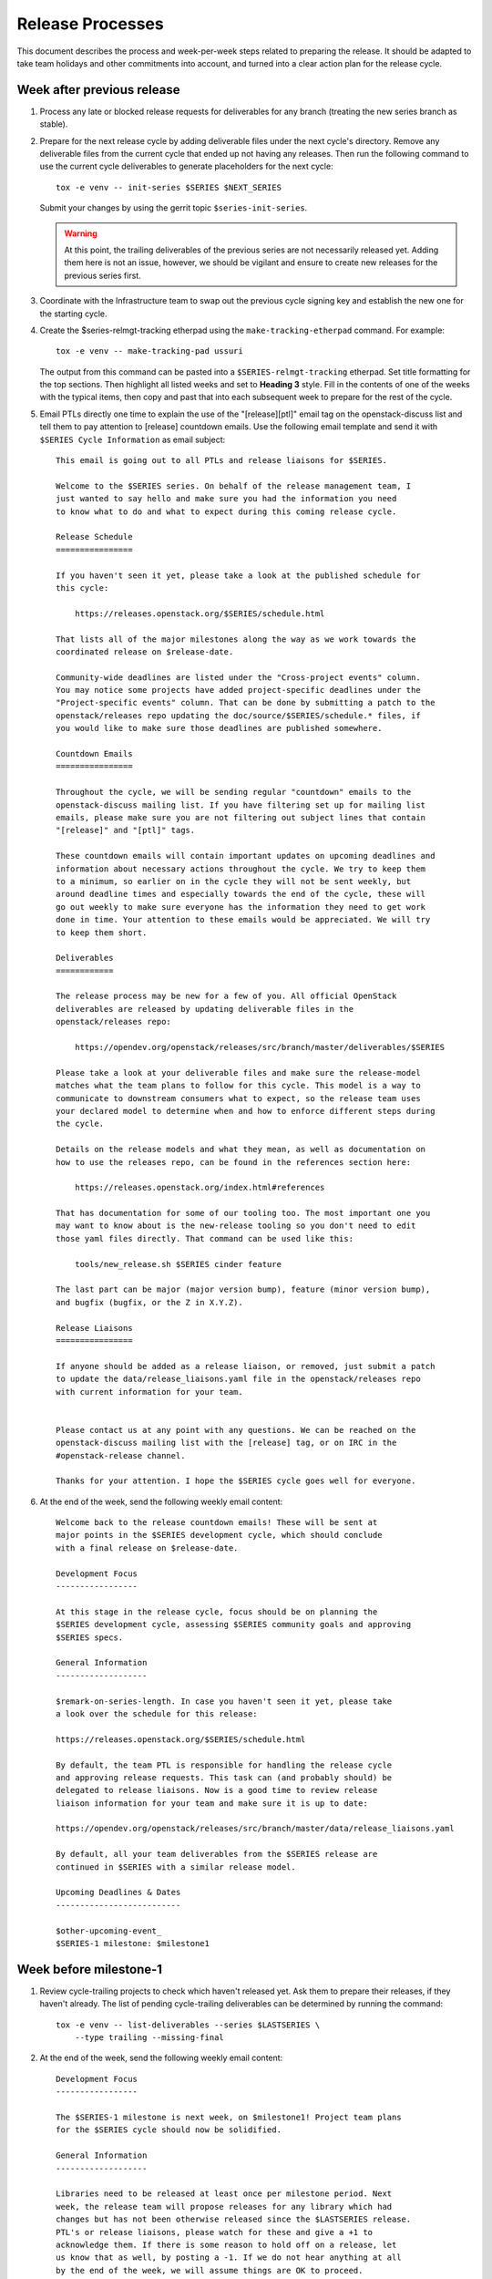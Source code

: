 ===================
 Release Processes
===================

This document describes the process and week-per-week steps related to
preparing the release. It should be adapted to take team holidays and
other commitments into account, and turned into a clear action plan for
the release cycle.

Week after previous release
===========================

#. Process any late or blocked release requests for deliverables
   for any branch (treating the new series branch as stable).

#. Prepare for the next release cycle by adding deliverable files under the
   next cycle's directory. Remove any deliverable files from the current cycle
   that ended up not having any releases. Then run the following command to use
   the current cycle deliverables to generate placeholders for the next cycle::

      tox -e venv -- init-series $SERIES $NEXT_SERIES


   Submit your changes by using the gerrit topic ``$series-init-series``.

   .. warning::

      At this point, the trailing deliverables of the previous series
      are not necessarily released yet. Adding them here is not an issue,
      however, we should be vigilant and ensure to create new releases
      for the previous series first.

#. Coordinate with the Infrastructure team to swap out the previous cycle
   signing key and establish the new one for the starting cycle.

#. Create the $series-relmgt-tracking etherpad using the
   ``make-tracking-etherpad`` command.
   For example::

       tox -e venv -- make-tracking-pad ussuri

   The output from this command can be pasted into a
   ``$SERIES-relmgt-tracking`` etherpad. Set title formatting for the top
   sections. Then highlight all listed weeks and set to **Heading 3** style.
   Fill in the contents of one of the weeks with the typical items, then copy
   and past that into each subsequent week to prepare for the rest of the
   cycle.

#. Email PTLs directly one time to explain the use of the "[release][ptl]"
   email tag on the openstack-discuss list and tell them to pay attention
   to [release] countdown emails. Use the following email template and
   send it with ``$SERIES Cycle Information`` as email subject::

    This email is going out to all PTLs and release liaisons for $SERIES.

    Welcome to the $SERIES series. On behalf of the release management team, I
    just wanted to say hello and make sure you had the information you need
    to know what to do and what to expect during this coming release cycle.

    Release Schedule
    ================

    If you haven't seen it yet, please take a look at the published schedule for
    this cycle:

        https://releases.openstack.org/$SERIES/schedule.html

    That lists all of the major milestones along the way as we work towards the
    coordinated release on $release-date.

    Community-wide deadlines are listed under the "Cross-project events" column.
    You may notice some projects have added project-specific deadlines under the
    "Project-specific events" column. That can be done by submitting a patch to the
    openstack/releases repo updating the doc/source/$SERIES/schedule.* files, if
    you would like to make sure those deadlines are published somewhere.

    Countdown Emails
    ================

    Throughout the cycle, we will be sending regular "countdown" emails to the
    openstack-discuss mailing list. If you have filtering set up for mailing list
    emails, please make sure you are not filtering out subject lines that contain
    "[release]" and "[ptl]" tags.

    These countdown emails will contain important updates on upcoming deadlines and
    information about necessary actions throughout the cycle. We try to keep them
    to a minimum, so earlier on in the cycle they will not be sent weekly, but
    around deadline times and especially towards the end of the cycle, these will
    go out weekly to make sure everyone has the information they need to get work
    done in time. Your attention to these emails would be appreciated. We will try
    to keep them short.

    Deliverables
    ============

    The release process may be new for a few of you. All official OpenStack
    deliverables are released by updating deliverable files in the
    openstack/releases repo:

        https://opendev.org/openstack/releases/src/branch/master/deliverables/$SERIES

    Please take a look at your deliverable files and make sure the release-model
    matches what the team plans to follow for this cycle. This model is a way to
    communicate to downstream consumers what to expect, so the release team uses
    your declared model to determine when and how to enforce different steps during
    the cycle.

    Details on the release models and what they mean, as well as documentation on
    how to use the releases repo, can be found in the references section here:

        https://releases.openstack.org/index.html#references

    That has documentation for some of our tooling too. The most important one you
    may want to know about is the new-release tooling so you don't need to edit
    those yaml files directly. That command can be used like this:

        tools/new_release.sh $SERIES cinder feature

    The last part can be major (major version bump), feature (minor version bump),
    and bugfix (bugfix, or the Z in X.Y.Z).

    Release Liaisons
    ================

    If anyone should be added as a release liaison, or removed, just submit a patch
    to update the data/release_liaisons.yaml file in the openstack/releases repo
    with current information for your team.


    Please contact us at any point with any questions. We can be reached on the
    openstack-discuss mailing list with the [release] tag, or on IRC in the
    #openstack-release channel.

    Thanks for your attention. I hope the $SERIES cycle goes well for everyone.

#. At the end of the week, send the following weekly email content::

    Welcome back to the release countdown emails! These will be sent at
    major points in the $SERIES development cycle, which should conclude
    with a final release on $release-date.

    Development Focus
    -----------------

    At this stage in the release cycle, focus should be on planning the
    $SERIES development cycle, assessing $SERIES community goals and approving
    $SERIES specs.

    General Information
    -------------------

    $remark-on-series-length. In case you haven't seen it yet, please take
    a look over the schedule for this release:

    https://releases.openstack.org/$SERIES/schedule.html

    By default, the team PTL is responsible for handling the release cycle
    and approving release requests. This task can (and probably should) be
    delegated to release liaisons. Now is a good time to review release
    liaison information for your team and make sure it is up to date:

    https://opendev.org/openstack/releases/src/branch/master/data/release_liaisons.yaml

    By default, all your team deliverables from the $SERIES release are
    continued in $SERIES with a similar release model.

    Upcoming Deadlines & Dates
    --------------------------

    $other-upcoming-event_
    $SERIES-1 milestone: $milestone1


Week before milestone-1
=======================

#. Review cycle-trailing projects to check which haven't released yet.
   Ask them to prepare their releases, if they haven't already. The list
   of pending cycle-trailing deliverables can be determined by running
   the command::

     tox -e venv -- list-deliverables --series $LASTSERIES \
         --type trailing --missing-final

#. At the end of the week, send the following weekly email content::

    Development Focus
    -----------------

    The $SERIES-1 milestone is next week, on $milestone1! Project team plans
    for the $SERIES cycle should now be solidified.

    General Information
    -------------------

    Libraries need to be released at least once per milestone period. Next
    week, the release team will propose releases for any library which had
    changes but has not been otherwise released since the $LASTSERIES release.
    PTL's or release liaisons, please watch for these and give a +1 to
    acknowledge them. If there is some reason to hold off on a release, let
    us know that as well, by posting a -1. If we do not hear anything at all
    by the end of the week, we will assume things are OK to proceed.

    NB: If one of your libraries is still releasing 0.x versions, start
    thinking about when it will be appropriate to do a 1.0 version. The
    version number does signal the state, real or perceived, of the library,
    so we strongly encourage going to a full major version once things are
    in a good and usable state.

    Upcoming Deadlines & Dates
    --------------------------

    $SERIES-1 milestone: $milestone1


Milestone-1
===========

#. Ensure that all trailing projects have been branched for the previous
   series.

   - List unbranched projects using::

       tools/list_unbranched_projects.sh

   - Propose a patch to branch the missing ones.

#. Propose autoreleases for cycle-with-intermediary libraries which
   did not release since the previous release.

   - List them using::

       tox -e venv -- \
            list-deliverables \
                --unreleased \
                --model cycle-with-intermediary \
                --type client-library \
                --type library
       > /tmp/deliverables.log

   - Edit the generated file (``/tmp/deliverables.log``) to remove tox's logs.

   - Generate release requests for all cycle-with-intermediary libraries
     which had changes, but did not release since the previous release.

     .. warning::

        ``process_auto_releases`` will ask you to enter a topic for the patches.
        Please use ``$series-milestone-1`` as topic.

     For this, run (c.f `tools/process_auto_releases.sh
     <https://releases.openstack.org/reference/using.html#tools-process-auto-releases-sh>`__)::

       tools/process_auto_releases.sh $SERIES $(cat /tmp/deliverables.log)

     That patch will be used as a base to communicate with the team: if
     a team wants to wait for a specific patch to make it to the library,
     someone from the team can -1 the patch to have it held, or update
     that patch with a different commit SHA.

     Here is an example of milestone 1 generated for Wallaby:

     https://review.opendev.org/q/topic:%22w1-c-w-i%22


   - Between Tuesday and Thursday, merge as soon as possible the patches that
     get +1 from the PTL or the release liaison.

   - On the Friday, merge patches that did not get any feedback from PTL or
     release liaison. Discuss standing -1s to see if they should be granted
     an exception and wait until next week.

#. To catch if there are acl issues in newly created repositories,
   run tools/aclissues.py to detect potential leftovers in Gerrit ACLs
   allowing official deliverables to be directly tagged or branched without
   going through openstack/releases. You need to specify the location
   of up-to-date checkouts for the governance and the project-config
   repositories. For example::

     tools/aclissues.py ../project-config ../governance

   If the tool reports any violation, you can re-run it with ``--patch`` to
   generate needed changes in ../project-config to align ACLs with governance,
   and propose the changes for review.

#. At the end of the week, send the following weekly email content::

    Development Focus
    -----------------

    We are now past the $SERIES-1 milestone. Teams should now be focused on
    feature development and completion of release cycle goals [0].

    [0] https://governance.openstack.org/tc/goals/selected/$SERIES/index.html

    General Information
    -------------------

    Our next milestone in this development cycle will be $SERIES-2, on
    $milestone2. This milestone is when we freeze the list of deliverables
    that will be included in the $SERIES final release, so if you plan to
    introduce new deliverables in this release, please propose a change to
    add an empty deliverable file in the deliverables/$SERIES directory of
    the openstack/releases repository.

    Now is also generally a good time to look at bugfixes that were
    introduced in the master branch that might make sense to be backported
    and released in a stable release.

    If you have any question around the OpenStack release process, feel free
    to ask on this mailing-list or on the #openstack-release channel on IRC.

    Upcoming Deadlines & Dates
    --------------------------

    $SERIES-2 Milestone: $milestone2


Week after milestone-1
======================

#. Review any remaining milestone-1 exceptions


Between Milestone-1 and Milestone-2
===================================

#. Send the following weekly email content::

    Development Focus
    -----------------

    The $SERIES-2 milestone will happen in next month, on $milestone2.
    $SERIES-related specs should now be finalized so that teams can move
    to implementation ASAP. Some teams observe specific deadlines on
    the second milestone (mostly spec freezes): please refer to
    https://releases.openstack.org/$SERIES/schedule.html for details.

    General Information
    -------------------

    Please remember that libraries need to be released at least once per
    milestone period. At milestone 2, the release team will propose releases
    for any library that has not been otherwise released since milestone 1.

    Other non-library deliverables that follow the cycle-with-intermediary
    release model should have an intermediary release before milestone-2.
    Those who haven't will be proposed to switch to the cycle-with-rc model,
    which is more suited to deliverables that are released only once per cycle.

    At milestone-2 we also freeze the contents of the final release. If you
    have a new deliverable that should be included in the final release, you
    should make sure it has a deliverable file in:
    https://opendev.org/openstack/releases/src/branch/master/deliverables/$series
    You should request a beta release (or intermediary release) for those new
    deliverables by milestone-2. We understand some may not be quite ready
    for a full release yet, but if you have something minimally viable to
    get released it would be good to do a 0.x release to exercise the release
    tooling for your deliverables. See the MembershipFreeze description for
    more details: https://releases.openstack.org/$SERIES/schedule.html#$S-mf

    Finally, now may be a good time for teams to check on any stable
    releases that need to be done for your deliverables. If you have
    bugfixes that have been backported, but no stable release getting
    those. If you are unsure what is out there committed but not released,
    in the openstack/releases repo, running the command
    "tools/list_stable_unreleased_changes.sh <cycle_name>" gives a nice report.

    Upcoming Deadlines & Dates
    --------------------------

    $SERIES-2 Milestone: $milestone2


Week before Milestone-2
=======================

#. Ahead of MembershipFreeze, run ``governance_consistency.py``::

     python3 tools/governance_consistency.py $series $project_yaml_file

   This tool will list all inconsistencies between the deliverables described
   in the governance's reference "projects.yaml" file and the deliverables
   defined in the $series directory or the _independent directory.
   There should ideally be none.

   For deliverables defined in governance but not in deliverable files,
   they should either be tagged as a release management exception if they do
   not need to be released (see ``release-management`` key in the governance
   projects.yaml file) or an empty deliverable file should be added to the
   series so that we can properly track it. Leftovers are considered too young
   to be released in the next release and will be reconsidered at the next
   cycle.

   For deliverables defined in deliverable files but not in (active)
   governance, their deliverable file should generally be removed from the
   $series directory, or marked release-model:abandoned if present in the
   _independent directory.

#. Send the following weekly email content::

    Development Focus
    -----------------

    The $SERIES-2 milestone is next week, on $milestone2! $SERIES-related
    specs should now be finalized so that teams can move to implementation
    ASAP. Some teams observe specific deadlines on the second milestone
    (mostly spec freezes): please refer to
    https://releases.openstack.org/$SERIES/schedule.html for details.

    General Information
    -------------------

    Libraries need to be released at least once per milestone period. Next
    week, the release team will propose releases for any library that has not
    been otherwise released since milestone 1. PTL's and release liaisons,
    please watch for these and give a +1 to acknowledge them. If there is
    some reason to hold off on a release, let us know that as well. A +1
    would be appreciated, but if we do not hear anything at all by the end
    of the week, we will assume things are OK to proceed.

    Remember that non-library deliverables that follow the
    cycle-with-intermediary release model should have an intermediary
    release before milestone-2. Those who haven't will be proposed to switch
    to the cycle-with-rc model, which is more suited to deliverables that
    are released only once per cycle.

    Next week is also the deadline to freeze the contents of the final
    release. All new '$SERIES' deliverables need to have a deliverable file
    in https://opendev.org/openstack/releases/src/branch/master/deliverables
    and need to have done a release by milestone-2.

    Changes proposing those deliverables for inclusion in $SERIES have been
    posted, please update them with an actual release request before the
    milestone-2 deadline if you plan on including that deliverable in $SERIES,
    or -1 if you need one more cycle to be ready.

    Upcoming Deadlines & Dates
    --------------------------

    $SERIES-2 Milestone: $milestone2


Milestone-2
===========

#. Generate a list of all cycle-with-intermediary libraries which did not
   release since the YYYY-MM-DD date of milestone-1. For this, run::

     tox -e venv -- \
        list-deliverables \
            --unreleased-since YYYY-MM-DD \
            --model cycle-with-intermediary \
            --type client-library \
            --type library \
     > /tmp/deliverables.log

   Then, edit the generated file to remove tox's logs.

   Generate release requests for all cycle-with-intermediary libraries
   which had changes, but did not release since milestone-1.

   .. warning::

      ``process_auto_releases`` will ask you to enter a topic for the patches.
      Please use ``$series-milestone-2`` as topic.

   For this, run (c.f `tools/process_auto_releases.sh
   <https://releases.openstack.org/reference/using.html#tools-process-auto-releases-sh>`__)::

     tools/process_auto_releases.sh $SERIES $(cat /tmp/deliverables.log)

   That patch will be used as a base to communicate with the team:
   if a team wants to wait for a specific patch to make it to the library,
   someone from the team can -1 the patch to have it held, or update
   that patch with a different commit SHA.

   Here is an example of milestone 2 generated for Wallaby:

   https://review.opendev.org/q/topic:%22w2-c-w-i%22

#. To catch if there are acl issues in newly created repositories,
   run ``tools/aclissues.py`` to detect potential leftovers in Gerrit ACLs
   allowing official deliverables to be directly tagged or branched without
   going through openstack/releases. You need to specify the location
   of up-to-date checkouts for the governance and the project-config
   repositories. For example::

     tools/aclissues.py ../project-config ../governance

   If the tool reports any violation, you can re-run it with ``--patch`` to
   generate needed changes in ../project-config to align ACLs with governance,
   and propose the changes for review.

#. Send the following weekly email content::

    Development Focus
    -----------------

    We are now past the $SERIES-2 milestone, and entering the last development
    phase of the cycle. Teams should be focused on implementing planned work
    for the cycle.

    Now is a good time to review those plans and reprioritize anything if
    needed based on the what progress has been made and what looks realistic
    to complete in the next few weeks.

    General Information
    -------------------

    Looking ahead to the end of the release cycle, please be aware of the
    feature freeze dates. Those vary depending on deliverable type:

    * General libraries (except client libraries) need to have their last
      feature release before Non-client library freeze ($nclfreeze). Their
      stable branches are cut early.

    * Client libraries (think python-*client libraries) need to have their
      last feature release before Client library freeze ($milestone3)

    * Deliverables following a cycle-with-rc model (that would be most
      services) observe a Feature freeze on that same date, $milestone3.
      Any feature addition beyond that date should be discussed on the
      mailing-list and get PTL approval. After feature freeze, cycle-with-rc
      deliverables need to produce a first release candidate (and a stable
      branch) before RC1 deadline ($rc1-deadline)

    * Deliverables following cycle-with-intermediary model can release as
      necessary, but in all cases before Final RC deadline ($final-rc-deadline)

    Upcoming Deadlines & Dates
    --------------------------

    Non-client library freeze: $nclfreeze (R-6 week)
    Client library freeze: $milestone3 (R-5 week)
    $SERIES-3 milestone: $milestone3 (R-5 week)
    $other-upcoming-event


Week after Milestone-2
======================

#. Review any remaining milestone-2 exceptions

#. Plan the next release cycle schedule based on the number of desired weeks or
   by making sure the cycle ends within a few weeks of the next developer
   event. Using the Monday of the close of the last cycle, and the
   Monday of the planned last week of the new cycle, use the tool
   ``tools/list_weeks.py`` to generate the release schedule YAML file.
   For example::

        ./tools/list_weeks.py t 2019-04-15 2019-10-16

   The generated output can be used to set up the schedule similar to what was
   done for the `Ussuri release <https://review.opendev.org/#/c/679822/>`_.


Between Milestone-2 and Milestone-3
===================================

#. Generate a list of intermediary-released service deliverables that have
   not done a release in this cycle yet. For this, use::

     tox -e venv -- list-deliverables --unreleased \
     --model cycle-with-intermediary \
     --type horizon-plugin --type other --type service

   Intermediary-released deliverables that did release only once during
   the last cycle, and have not done a release yet are good candidates to
   switch to the cycle-with-rc model, which is much more suitable for
   deliverables that are only released once per cycle.

   .. note::

      Not every deliverable meeting the above criteria should be encouraged
      to change release model. For example if there are very limited changes
      per cycle, a single release without RCs is probably OK. A team may
      also want to keep the possibility of releasing multiple times per
      cycle.

   Deliverables possibly meeting the criteria should be reviewed during the
   release meeting, and a release model change should be proposed for all
   deliverables where it could make sense. PTLs and release liaisons may
   decide to:

   - immediately release an intermediary release (and -1 the proposed change)
   - confirm the release model change (+1 the proposed change)
   - stay uncertain for this cycle of how many releases will be made, but
     acknowledge that they need to do a release before RC1 (-1 the proposed
     change)

#. Send the following weekly email content::

    General Information
    -------------------

    The following cycle-with-intermediary deliverables have not done any
    intermediary release yet during this cycle. The cycle-with-rc release
    model is more suited for deliverables that plan to be released only once
    per cycle. As a result, we have proposed[1] to change the release model
    for the following deliverables:

    [ list of deliverables ]

    [1] https://review.opendev.org/#/q/topic:$series-cwi

    PTLs and release liaisons for each of those deliverables can either +1
    the release model change, or propose an intermediary release for that
    deliverable. In absence of answer by the end of R-10 week we'll consider
    that the switch to cycle-with-rc is preferable.

    We also published a proposed release schedule for the upcoming
    $nextseries cycle. Please check out the separate thread:

    [ link to thread ]

    Upcoming Deadlines & Dates
    --------------------------

    Non-client library freeze: $nclfreeze (R-6 week)
    Client library freeze: $milestone3 (R-5 week)
    $SERIES-3 milestone: $milestone3 (R-5 week)
    $other-upcoming-event


R-8 week
========

#. Make sure the next development series name has been added to the
   ``data/series_status.yaml`` file.

#. Send the following weekly email content::

    Development Focus
    -----------------

    We are entering the last weeks of the $series development cycle. From
    now until the final release, we'll send a countdown email like this
    every week.

    It's probably a good time for teams to take stock of their library and
    client work that needs to be completed yet. The non-client library freeze
    is coming up, followed closely by the client lib freeze. Please plan
    accordingly to avoid any last minute rushes to get key functionality in.

    General Information
    -------------------

    Next week is the Extra-ATC freeze, in preparation for elections. All
    contributions to OpenStack are valuable, but some are not expressed as
    Gerrit code changes. Please list active contributors to your project team
    who do not have a code contribution this cycle, and therefore won't
    automatically be considered an Active Technical Contributor and allowed
    to vote. This is done by adding extra-atcs to
    https://opendev.org/openstack/governance/src/branch/master/reference/projects.yaml
    before the Extra-ATC freeze on $extraatc.

    A quick reminder of the upcoming freeze dates. Those vary depending on
    deliverable type:

    * General libraries (except client libraries) need to have their last
    feature release before Non-client library freeze ($nclfreeze). Their
    stable branches are cut early.

    * Client libraries (think python-*client libraries) need to have their
    last feature release before Client library freeze ($milestone3)

    * Deliverables following a cycle-with-rc model (that would be most
    services) observe a Feature freeze on that same date, $milestone3. Any
    feature addition beyond that date should be discussed on the mailing-list
    and get PTL approval. After feature freeze, cycle-with-rc deliverables
    need to produce a first release candidate (and a stable branch) before
    RC1 deadline ($rc1-deadline)

    * Deliverables following cycle-with-intermediary model can release as
    necessary, but in all cases before Final RC deadline ($final-rc-deadline)

    Finally, now is also a good time to start planning what highlights you
    want for your deliverables in the cycle highlights. The deadline to
    submit an initial version for those is set to Feature freeze ($milestone3).

    Background on cycle-highlights:
    http://lists.openstack.org/pipermail/openstack-dev/2017-December/125613.html
    Project Team Guide, Cycle-Highlights:
    https://docs.openstack.org/project-team-guide/release-management.html#cycle-highlights
    knelson [at] openstack.org/diablo_rojo on IRC is available if you need
    help selecting or writing your highlights

    Upcoming Deadlines & Dates
    --------------------------

    Extra-ATC freeze: $extraatc (R-7 week)
    Non-client library freeze: $nclfreeze (R-6 week)
    Client library freeze: $milestone3 (R-5 week)
    $SERIES-3 milestone: $milestone3 (R-5 week)
    $other-upcoming-event


R-7 week (Extra-ATC deadline week)
==================================

#. Notify the Infrastructure team to `generate an artifact signing key`_
   (but not replace the current one yet), and
   begin the attestation process.

   .. _generate an artifact signing key: https://docs.openstack.org/infra/system-config/signing.html#generation

#. Check with the Technical Committee to make sure Python runtimes have been
   determined for the next development cycle and that Zuul job templates have
   been created to include those runtimes.

   The upcoming release deadlines may include the creation of stable branches.
   When that branching is performed, automated patches will be proposed to the
   master branch of those repos to switch them over to the next cycle's job
   template. If the template is not defined yet, those patches will get a Zuul
   error. A recheck of failed patches will clear that up once the template is
   defined, but it is best if any errors can be avoided to make sure the
   patches get approved in a timely manner.

#. Send the following weekly email content::

    Development Focus
    -----------------

    Work on libraries should be wrapping up, in preparation for the various
    library-related deadlines coming up. Now is a good time to make decisions
    on deferring feature work to the next development cycle in order to be
    able to focus on finishing already-started feature work.

    General Information
    -------------------

    We are now getting close to the end of the cycle, and will be gradually
    freezing feature work on the various deliverables that make up the
    OpenStack release.

    This coming week is the deadline for general libraries (except client
    libraries): their last feature release needs to happen before "Non-client
    library freeze" on $nclfreeze. Only bugfixes releases will be allowed
    beyond this point.

    When requesting those library releases, you can also include the
    stable/$series branching request with the review (as an example, see the
    "branches" section here:
    https://opendev.org/openstack/releases/src/branch/master/deliverables/pike/os-brick.yaml#n2

    In the next weeks we will have deadlines for:

    * Client libraries (think python-*client libraries), which need to have
    their last feature release before "Client library freeze" ($milestone3)

    * Deliverables following a cycle-with-rc model (that would be most
    services), which observe a Feature freeze on that same date, $milestone3.
    Any feature addition beyond that date should be discussed on the
    mailing-list and get PTL approval.

    As we are getting to the point of creating stable/$series branches, this
    would be a good point for teams to review membership in their
    $project-stable-maint groups. Once the stable/$series branches are cut
    for a repo, the ability to approve any necessary backports into those
    branches for $series will be limited to the members of that stable team.
    If there are any questions about stable policy or stable team membership,
    please reach out in the #openstack-stable channel.

    Upcoming Deadlines & Dates
    --------------------------

    Non-client library freeze: $nclfreeze (R-6 week)
    Client library freeze: $milestone3 (R-5 week)
    $SERIES-3 milestone: $milestone3 (R-5 week)
    Cycle Highlights Due: $milestone3 (R-5 week)
    $series final release: $release-date
    $other-upcoming-event


R-6 week (Final Library Release deadline)
=========================================

#. Propose autoreleases for cycle-with-intermediary libraries (excluding
   client libraries) which had commits that have not been included in a
   release.

   - List them using::

      ./tools/list_library_unreleased_changes.sh > /tmp/cwiff.log

   - Clean the generated list to keep projects names only.

   - Generate the patches by using ``process_auto_releases``::

      ./tools/process_auto_releases.sh $SERIES $(cat /tmp/cwiff.log)

     .. warning::

        ``process_auto_releases`` will ask you to enter a topic for the patches.
        Please use ``$series-final-non-client-libs`` as topic.

   - That patch will be used as a base to communicate with the
     team: if a team wants to wait for a specific patch to make it to the
     library, someone from the team can -1 the patch to have it held, or update
     that patch with a different commit SHA.

     .. note::

      At this point, we want *all* changes in the deliverables, to ensure
      that we have CI configuration up to date when the stable branch
      is created later.

   - Allow the ``stable/$series`` branch to be requested with each library
     final release if they know they are ready. Do not require branching at
     this point in case of critical issues requiring another approved release
     past the freeze date.

   - Between Tuesday and Thursday, merge as soon as possible the patches that
     get +1 from the PTL or the release liaison.

   - On the Friday, merge patches that did not get any feedback from PTL or
     release liaison. Discuss standing -1s to see if they should be granted
     an exception and wait until next week.

#. At the end of the week, send weekly email content preparing for R-5 week::

    Development Focus
    -----------------

    We are getting close to the end of the $series cycle! Next week on
    $milestone3 is the $series-3 milestone, also known as feature freeze.
    It's time to wrap up feature work in the services and their client
    libraries, and defer features that won't make it to the $next-series cycle.

    General Information
    -------------------

    This coming week is the deadline for client libraries: their last feature
    release needs to happen before "Client library freeze" on $milestone3.
    Only bugfix releases will be allowed beyond this point.

    When requesting those library releases, you can also include the
    stable/$series branching request with the review. As an example, see the
    "branches" section here:
    https://opendev.org/openstack/releases/src/branch/master/deliverables/pike/os-brick.yaml#n2

    $milestone3 is also the deadline for feature work in all OpenStack
    deliverables following the cycle-with-rc model. To help those projects
    produce a first release candidate in time, only bugfixes should be allowed
    in the master branch beyond this point. Any feature work past that deadline
    has to be raised as a Feature Freeze Exception (FFE) and approved by the
    team PTL.

    Finally, feature freeze is also the deadline for submitting a first version
    of your cycle-highlights. Cycle highlights are the raw data that helps shape
    what is communicated in press releases and other release activity at the
    end of the cycle, avoiding direct contacts from marketing folks. See
    https://docs.openstack.org/project-team-guide/release-management.html#cycle-highlights
    for more details.

    Upcoming Deadlines & Dates
    --------------------------

    $series-3 milestone (feature freeze): $milestone3 (R-5 week)
    RC1 deadline: $rc1-deadline (R-3 week)
    Final RC deadline: $final-rc-deadline (R-1 week)
    Final $SERIES release: $release-date
    $other-upcoming-event


R-5 week (Milestone-3)
======================

#. Process any remaining library freeze exception.

#. Propose autoreleases (``process_auto_releases``) for
   ``cycle-with-intermediary`` client libraries which had commits that have
   not been included in a release.

   - List them using::

      ./tools/list_client_library_unreleased_changes.sh

     .. warning::

        ``process_auto_releases`` will ask you to enter a topic for the patches.
        Please use ``$series-milestone-3`` as topic.

   - That patch will be used as a base
     to communicate with the team: if a team wants to wait for a specific patch
     to make it to the library, someone from the team can -1 the patch to have
     it held, or update that patch with a different commit SHA.

   - Allow the ``stable/$series`` branch to be requested with each client
     library final release if they know they are ready. Do not require
     branching at this point in case of critical issues requiring another
     approved release past the freeze date.

   - Between Tuesday and Thursday, merge as soon as possible the patches that
     get +1 from the PTL or the release liaison.

   - On the Friday, merge patches that did not get any feedback from PTL or
     release liaison. Discuss standing -1s to see if they should be granted
     an exception and wait until next week.

#. Evaluate any libraries that did not have any change merged over the
   cycle to see if it is time to `transition them to the independent release
   model <https://releases.openstack.org/reference/release_models.html#openstack-related-libraries>`__.

   Note: client libraries (and other libraries strongly tied to another
   deliverable) should generally follow their parent deliverable release
   model, even if they did not have a lot of activity themselves).

   If it is OK to transition them, propose to move the deliverable file to
   the ``_independent`` directory.

   If it is not OK to transition them, propose a new minor release and stable
   branch from HEAD.

   A full list of unreleased ``libraries`` and ``client-libraries`` for the cycle
   can be found with::

     tox -e venv -- list-deliverables --unreleased --type library --type client-library


#. List cycle-with-intermediary deliverables that have not been released yet::

     tox -e venv -- list-deliverables --unreleased \
     --model cycle-with-intermediary \
     --type horizon-plugin --type other --type service

   Send a separate email targeted to teams with such unreleased deliverables
   saying::

    Quick reminder that we'll need a release very soon for a number of
    deliverables following a cycle-with-intermediary release model but which
    have not done *any* release yet in the $series cycle:

    {{list-of-deliverables}}

    Those should be released ASAP, and in all cases before $rc1-deadline, so
    that we have a release to include in the final $series release.

#. On Friday, remind the requirements team to freeze changes to
   ``openstack/requirements`` by applying -2 to all
   open patches. Ensure that reviewers do not approve changes created
   by the proposal bot, but do approve changes for new OpenStack deliverable
   releases.

#. At the end of the week, send weekly email content for R-4 week::

    Development Focus
    -----------------

    We just passed feature freeze! Until release branches are cut, you
    should stop accepting featureful changes to deliverables following the
    cycle-with-rc release model, or to libraries. Exceptions should be
    discussed on separate threads on the mailing-list, and feature freeze
    exceptions approved by the team's PTL.

    Focus should be on finding and fixing release-critical bugs, so that
    release candidates and final versions of the $series deliverables can be
    proposed, well ahead of the final $series release date.

    General Information
    -------------------

    We are still finishing up processing a few release requests, but the
    $series release requirements are now frozen. If new library releases are
    needed to fix release-critical bugs in $series, you must request a
    Requirements Freeze Exception (RFE) from the requirements team before we
    can do a new release to avoid having something released in $series that
    is not actually usable. This is done by posting to the openstack-discuss
    mailing list with a subject line similar to:

            [$PROJECT][requirements] RFE requested for $PROJECT_LIB

    Include justification/reasoning for why a RFE is needed for this lib.
    If/when the requirements team OKs the post-freeze update, we can then
    process a new release.

    A soft String freeze is now in effect, in order to let the I18N team do the
    translation work in good conditions. In Horizon and the various dashboard
    plugins, you should stop accepting changes that modify user-visible
    strings. Exceptions should be discussed on the mailing-list. By
    $rc-final-date this will become a hard string freeze, with no changes
    in user-visible strings allowed.

    Actions
    -------

    stable/$series branches should be created soon for all not-already-branched
    libraries. You should expect 2-3 changes to be proposed for each: a
    .gitreview update, a reno update (skipped for projects not using reno),
    and a tox.ini constraints URL update. Please review those in priority
    so that the branch can be functional ASAP.

    The Prelude section of reno release notes is rendered as the top level
    overview for the release. Any important overall messaging for $series
    changes should be added there to make sure the consumers of your release
    notes see them.

    Finally, if you haven't proposed $series cycle-highlights yet, you are
    already late to the party. Please see $email for details.

    Upcoming Deadlines & Dates
    --------------------------

    RC1 deadline: $rc1-deadline (R-3 week)
    Final RC deadline: $final-rc-deadline (R-1 week)
    Final $SERIES release: $release-date
    $other-upcoming-event


R-4 week
========

#. Process any remaining client library freeze exception.

#. Early in the week, email openstack-discuss list to remind PTLs that
   cycle-highlights are due this week so that they can be included in
   release marketing preparations.

#. Freeze all cycle-based library releases except for release-critical
   bugs. Independently-released libraries may still be released, but
   constraint or requirement changes will be held until after the freeze
   period.

   .. note::

      Do not release libraries without a link to a message to openstack-discuss
      requesting a requirements RFE and an approval response from that team.

#. Propose ``stable/$series`` branch creation for all client and non-client
   libraries that had not requested it at freeze time.

   - The following command may be used::

      tox -e venv -- propose-library-branches --include-clients

     .. warning::

        Please use ``$series-stable-branches`` as gerrit topic.

   - That patch will be used as a base
     to communicate with the team: if a team wants to wait for a specific patch
     to make it to the library, someone from the team can -1 the patch to have
     it held, or update that patch with a different commit SHA.

   - On the Friday, merge patches that did not get any feedback from PTL or
     release liaison. Discuss standing -1s to see if they should be granted
     an exception and wait until next week.

#. List cycle-with-intermediary deliverables that have not been refreshed in
   the last 2 months. For this, use the following command, with YYYY-MM-DD
   being the day two months ago::

     tox -e venv -- list-deliverables --unreleased-since YYYY-MM-DD
     --model cycle-with-intermediary \
     --type horizon-plugin --type other --type service

   Send a separate email targeted to teams with such old deliverables
   saying::

    Quick reminder that for deliverables following the cycle-with-intermediary
    model, the release team will use the latest $series release available on
    release week.

    The following deliverables have done a $series release, but it was not
    refreshed in the last two months:

     {{list_of_deliverables}}

    You should consider making a new one very soon, so that we don't use an
    outdated version for the final release.

#. At the end of the week, send weekly email content preparing for R-3 week::

    Development Focus
    -----------------

    The Release Candidate (RC) deadline is next Thursday, $rc1-deadline. Work
    should be focused on fixing any release-critical bugs.

    General Information
    -------------------

    All deliverables released under a cycle-with-rc model should have a first
    release candidate by the end of the week, from which a stable/$series
    branch will be cut. This branch will track the $series release.

    Once stable/$series has been created, the master branch will be ready to
    switch to $next-series development. While the master branch will no longer
    be feature-frozen, please prioritize any work necessary for completing
    $series plans.  Release-critical bugfixes will need to be merged in the
    master branch first, then backported to the stable/$series branch before
    a new release candidate can be proposed.

    Actions
    -------

    Early in the week, the release team will be proposing RC1 patches for all
    cycle-with-rc projects, using the latest commit from the master branch.
    If your team is ready to go for cutting RC1, please let us know by
    leaving a +1 on these patches.

    If there are still a few more patches needed before RC1, you can -1 the
    patch and update it later in the week with the new commit hash you would
    like to use. Remember, stable/$series branches will be created with this,
    so you will want to make sure you have what you need included to avoid
    needing to backport changes from the master branch (which will
    technically then be $next-series) to this stable branch for any
    additional RCs before the final release.

    The release team will also be proposing releases for any deliverable
    following a cycle-with-intermediary model that has not produced any $series
    release so far.

    Finally, now is a good time to finalize release highlights. Release
    highlights help shape the messaging around the release and make sure that
    your work is properly represented.

    Upcoming Deadlines & Dates
    --------------------------

    RC1 deadline: $rc1-deadline (R-3 week)
    Final RC deadline: $final-rc-deadline (R-1 week)
    Final $SERIES release: $release-date
    $other-upcoming-event


R-3 week (RC1 deadline)
=======================

#. Process any remaining library branching exception.

#. On the Monday, generate release requests for all deliverables
   that have do not have a suitable candidate yet. That includes:

   - Branch ``devstack-plugin-*`` delivrables. Usually devstack plugings are
     branchless and tagless so out of our jurisdiction, however, some are just
     tagless so they are deliverables that must be branched. Please use the
     gerrit topic ``devstack-plugin-$series`` to help to track them. Example
     https://review.opendev.org/c/openstack/releases/+/785180

   - cycle-with-intermediary deliverables that have not released yet, for
     which a release should be proposed from HEAD. Stable branch creation
     should be included, unless the deliverable has specified the
     'stable-branch-type: none' option. You can list those using::

       tox -e venv -- list-deliverables --unreleased \
       --model cycle-with-intermediary \
       --type horizon-plugin --type other --type service --type tempest-plugin

   - cycle-with-rc that are not trailing deliverables and that have not done
     a RC1 yet, for which a release should be proposed from HEAD, and include
     stable branch creation. You can list those using::

       tools/list_rc1.sh

   - Generate patches by using ``process_auto_releases``.

     .. warning::

        ``process_auto_releases`` will ask you to enter a topic for the patches.
        Please use ``$series-rc1-deadline`` as topic.

   - Those patches will be used as a base to communicate with the team:
     if a team wants to wait for a specific patch to make it to the release,
     someone from the team can -1 the patch to have it held, or update
     that patch with a different commit SHA.

   - Between Tuesday and Thursday, merge as soon as possible the patches that
     get +1 from the PTL or the release liaison.

   - By EOD Thursday, ideally we would want a +1 from the PTL and/or
     release liaison to indicate approval. However we will consider the
     absence of -1 or otherwise negative feedback as an indicator that the
     automatically proposed patches can be approved.

   - On the Friday, merge patches that did not get any feedback from PTL or
     release liaison. Discuss standing -1s to see if they should be granted
     an exception and wait until next week.

#. At the end of the week, send weekly email content preparing for R-2 week::

    Development Focus
    -----------------

    At this point we should have release candidates (RC1 or recent intermediary
    release) for all the $series deliverables. Teams should be working on any
    release-critical bugs that would require another RC or intermediary release
    before the final release.

    Actions
    -------

    Early in the week, the release team will be proposing stable/$series branch
    creation for all deliverables that have not branched yet, using the latest
    available $series release as the branch point. If your team is ready to go
    for creating that branch, please let us know by leaving a +1 on these
    patches.

    If you would like to wait for another release before branching, you can -1
    the patch and update it later in the week with the new release you would
    like to use. By the end of the week the release team will merge those
    patches though, unless an exception is granted.

    Once stable/$series branches are created, if a release-critical bug is
    detected, you will need to fix the issue in the master branch first, then
    backport the fix to the stable/$series branch before releasing out of the
    stable/$series branch.

    After all of the cycle-with-rc projects have branched we will branch
    devstack, grenade, and the requirements repos. This will effectively open
    them up for $next-series development, though the focus should still be on
    finishing up $series until the final release.

    For projects with translations, watch for any translation patches coming
    through and merge them quickly. A new release should be produced so that
    translations are included in the final $series release.

    Finally, now is a good time to finalize release notes. In particular,
    consider adding any relevant "prelude" content. Release notes are
    targetted for the downstream consumers of your project, so it would be
    great to include any useful information for those that are going to pick
    up and use or deploy the $series version of your project.

    Upcoming Deadlines & Dates
    --------------------------

    Final RC deadline: $final-rc-deadline (R-1 week)
    Final $SERIES release: $release-date
    $other-upcoming-event


R-2 week
========

#. Process any standing RC1 deadline exceptions.

#. Gracefully release tempest plugins with latest changes available. Tempest
   plugins are branchless however they should be released on their ``HEAD`` at
   the end of each cycle at least
   (cf. `the legacy cycle automatic model <https://releases.openstack.org/reference/release_models.html#cycle-automatic>`_ and
   `the tempest-plugin type <https://releases.openstack.org/reference/deliverable_types.html#tempest-plugin>`_).

   - You can preview unreleased changes by using::

      $ tox -e venv -- list-deliverables --type tempest-plugin
      $ tools/list_unreleased_changes.sh wallaby <tempest-plugin-projects>

   - Process auto release for those who need to be released::

      $ tools/process_auto_releases.sh $series <tempest-plugin-projects-list>

     .. warning::

        Please use ``$series-tp-latest`` as gerrit topic.


#. On the Monday, generate stable branches for all cycle deliverables that
   are still missing one.

   - You can list those using::

         tox -e venv -- list-deliverables --no-stable-branch --cycle-based-no-trailing

     .. warning::

        Please use ``$series-missing-stable-branches`` as gerrit topic.

   - Those patches will be used as a base to communicate with the team:
     if a team wants to wait and make another release before the branch is
     cut, someone from the team can -1 the patch to have it held, or update
     that patch to include another release and stable branch point.

   - Between Tuesday and Thursday, merge as soon as possible the patches that
     get +1 from the PTL or the release liaison.

   - On the Friday, merge patches that did not get any feedback from PTL or
     release liaison. Discuss standing -1s to see if they should be granted
     an exception and wait until next week.

#. After all the projects enabled in devstack by default have been branched,
   we can engage with the QA, I18n and Requirements PTLs to finalize the
   stable branch setup:

   .. note::

      Information about PTLs could be easily retrieved either from the
      `governance project
      <https://opendev.org/openstack/governance/src/branch/master/reference/projects.yaml>`__
      or from the `release project
      <https://opendev.org/openstack/releases/src/branch/master/data/release_liaisons.yaml>`__.

   - At this point all projects should have their branches created,
     as doing the branching first is a prerequisite to allow us to branch
     requirements. You can ensure that all projects are branched by using
     ``tox -e venv -- list-deliverables --no-stable-branch
     --cycle-based-no-trailing`` where a non empty list mean that some
     projects are missing a stable branch and a patch should be proposed to
     create it. The requirements team expect an empty output of this
     command, so you should not continue to the next point until its output
     is empty.

     .. note::

        The previous command will return the `requirements` deliverable
        however in this case this one can be ignored, because our goal is to
        branch it.

   - If the previous list is empty then remind the QA PTL to manage their
     release duties (cf. https://wiki.openstack.org/wiki/QA/releases).

     .. note::

        More examples about the QA team's patches during the ussuri cycle are
        available here https://review.opendev.org/#/q/topic:qa-ussuri-release

     .. note::

        As soon as grenade is updated for the new branch (see the RC1
        instructions that follow), projects without stable branches may
        start seeing issues with their grenade jobs because without the
        stable branch the branch selection will cause the jobs to run
        master->master instead of previous->master. At the end of Ocata
        this caused trouble for the Ironic team, for example.

   - Remind the I18n PTL to update the translation tools for the new stable
     series.

   - If the previous list is empty then we can remind the requirements
     PTL to propose an update to the deliverable file to create
     the ``stable/$series`` branch for ``openstack/requirements`` and then
     remind to him to announce that the requirements freeze is lifted
     from master.

     .. note::

         We wait until after the other projects have branched to
         create the branch for requirements because tests for the stable
         branches of those projects will fall back to using the master
         branch of requirements until the same stable branch is created,
         but if the branch for the requirements repo exists early the
         changes happening in master on the other projects will not use it
         and we can have divergence between the requirements being tested
         and being declared as correct.

#. Ensure that all projects that are publishing release notes have the
   notes link included in their deliverable file. This is done by running
   the command::

     tools/add_release_note_links.sh $series

   Then submit the updated deliverable files in one patch to update the
   docs.

   Example given: https://review.opendev.org/#/c/723540/

#. Let cycle-with-rc projects iterate on RCs as needed. The final release
   candidate for each project needs to be prepared at least one week before
   the final release date.

   .. note::

      Try to avoid creating more than 3 release candidates so we are not
      creating candidates that consumers are then trained to ignore. Each
      release candidate should be kept for at least 1 day, so if there is a
      proposal to create RCx but clearly a reason to create another one,
      delay RCX to include the additional patches. Teams that know they will
      need additional release candidates can submit the requests and mark
      them WIP until actually ready, so the release team knows that more
      candidates are coming.

#. At the end of the week, send weekly email content preparing for R-1 week::

    Development Focus
    -----------------

    We are on the final mile of the $series development cycle!

    Remember that the $series final release will include the latest release
    candidate (for cycle-with-rc deliverables) or the latest intermediary
    release (for cycle-with-intermediary deliverables) available.

    $final-rc-deadline is the deadline for final $series release candidates
    as well as any last cycle-with-intermediary deliverables. We will then
    enter a quiet period until we tag the final release on $release-date.
    Teams should be prioritizing fixing release-critical bugs, before that
    deadline.

    Otherwise it's time to start planning the $next-series development cycle,
    including discussing Forum and PTG sessions content, in preparation of
    $other-upcoming-event.

    Actions
    -------

    Watch for any translation patches coming through on the stable/$series
    branch and merge them quickly. If you discover a release-critical issue,
    please make sure to fix it on the master branch first, then backport the
    bugfix to the stable/$series branch before triggering a new release.

    Please drop by #openstack-release with any questions or concerns about
    the upcoming release !

    Upcoming Deadlines & Dates
    --------------------------

    Final $SERIES release: $release-date
    $other-upcoming-event


R-1 week (Final RC deadline)
============================

#. Process any remaining stable branching exception.

#. Notify the documentation
   (Technical Writing SIG - https://wiki.openstack.org/wiki/Documentation)
   team that it should be safe to apply
   their process to create the new release series landing pages for
   docs.openstack.org. Their process works better if they wait until
   most of the projects have their stable branches created, but they
   can do the work before the final release date to avoid having to
   synchronize with the release team on that day.

#. On the day before the deadline for final release candidates,
   propose last-minute RCs where needed:

   - Check the list of unreleased changes for cycle-with-rc projects, by
     running the following command in the releases repo working directory::

     $ ./tools/list_rc_updates.sh

   - Propose patches creating a new RC for those that have unreleased
     bugfixes or updated translations. Generate patches by using
     ``process_auto_releases``.

     .. warning::

        ``process_auto_releases`` will ask you to enter a topic for the patches.
        Please use ``$series-final-rc`` as topic.

   - Patches that get a +1 from PTL or release liaison should be approved.
     A -1 will mean that the PTL prefers to wait for a post-release stable
     update. Patches that get no feedback by the deadline should be abandoned.

#. At the end of the week, send weekly email content preparing for R-0 week::

    Development Focus
    -----------------

    We will be releasing the coordinated OpenStack $series release next week,
    on $release-date. Thanks to everyone involved in the $series cycle!

    We are now in pre-release freeze, so no new deliverable will be created
    until final release, unless a release-critical regression is spotted.

    Otherwise, teams attending the PTG in $ptg-location should start to plan
    what they will be discussing there, by creating and filling team etherpads.
    You can access the list of PTG etherpads at:

    http://ptg.openstack.org/etherpads.html

    General Information
    -------------------

    On release day, the release team will produce final versions of
    deliverables following the cycle-with-rc release model, by re-tagging
    the commit used for the last RC.

    A patch doing just that will be proposed. PTLs and release liaisons should
    watch for that final release patch from the release team. While not
    required, we would appreciate having an ack from each team before we
    approve it on the 16th, so that their approval is included in the metadata
    that goes onto the signed tag.

    Upcoming Deadlines & Dates
    --------------------------

    Final $SERIES release: $release-date
    $other-upcoming-event

#. After the email is sent, use ``propose-final-releases`` to tag the
   existing most recent release candidates as the final release for
   projects using the cycle-with-rc model.


R+0 week (Final Release)
========================

#. We are in pre-release freeze. Only release-critical regressions, or
   legal compliance issues, or bugs making it otherwise impossible to install
   and use the software on release day, should be considered by the release
   management team for a pre-release freeze exception. If approved,
   release freeze exceptions should trigger the production of a new RC (or
   cycle-with-intermediary release) and (if needed) a regeneration of the
   final release patch.

#. On release day freeze all other release activity by holding stable branch
   releases while coordinated release is underway.

#. Few hours before approving the release patch ensure that all the available
   release note landing pages are present
   (example: https://review.opendev.org/c/openstack/releases/+/786374)::

      tools/add_release_note_links.sh $SERIES

#. On release day, approve the final release patch created earlier. Before
   merging the patch ensure that used infras are operational, you can do that
   by looking at https://status.python.org/ and by asking to our infra team
   how is the situation of the openstack infra.

   .. note::

      This needs to happen several hours before the press release
      from the foundation (to give us time to handle failures) but not
      too far in advance (to avoid releasing the day before the press
      release).

#. Once the final patch is proceesed, run the ``missing-releases`` script
   to check for missing tarballs on the release page before the announcement::

      tox -e venv -- missing-releases --series $SERIES

   If there are any missing deliverables, fix them.

   .. warning::

      ``process_auto_releases`` will ask you to enter a topic for the patches.
      Please use ``$series-final-missing-deliverables`` as topic.

#. Mark series as released on releases.o.o, by updating
   ``doc/source/$series/index.rst``, ``data\series_status.yaml``,  and
   changing the default series in ``openstack_releases/default.py``..

   See https://review.opendev.org/#/c/727746 for an example.

   .. note::

      This item can be staged as a patch on top of the final release patch.

      The ``next-phase`` date should be set to the first Monday after the
      period declared for the Maintained phase.
      See https://docs.openstack.org/project-team-guide/stable-branches.html#maintenance-phases

#. Send release announcement email to
   ``openstack-announce@lists.openstack.org``, based on
   ``templates/final.txt``. Coordinate the timing of the email with
   the press release from the Foundation staff.

#. Send an email to the openstack-discuss list to point to the official
   release announcement from the previous step, and declare
   ``openstack/releases`` unfrozen for releases on the new series.

